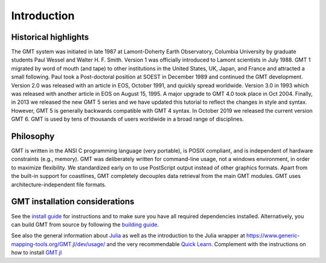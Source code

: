 Introduction
============

Historical highlights
---------------------

The GMT system was initiated in late 1987 at Lamont-Doherty Earth Observatory, Columbia University by graduate students
Paul Wessel and Walter H. F. Smith. Version 1 was officially introduced to Lamont scientists in July 1988. GMT 1
migrated by word of mouth (and tape) to other institutions in the United States, UK, Japan, and France and attracted
a small following. Paul took a Post-doctoral position at SOEST in December 1989 and continued the GMT development.
Version 2.0 was released with an article in EOS, October 1991, and quickly spread worldwide. Version 3.0 in 1993
which was released with another article in EOS on August 15, 1995. A major upgrade to GMT 4.0 took place in Oct 2004.
Finally, in 2013 we released the new GMT 5 series and we have updated this tutorial to reflect the changes in style
and syntax. However, GMT 5 is generally backwards compatible with GMT 4 syntax. In October 2019 we released the current
version GMT 6. GMT is used by tens of thousands of users worldwide in a broad range of disciplines.

Philosophy
----------

GMT is written in the ANSI C programming language (very portable), is POSIX compliant, and is independent of hardware
constraints (e.g., memory). GMT was deliberately written for command-line usage, not a windows environment, in order
to maximize flexibility. We standardized early on to use PostScript output instead of other graphics formats. Apart
from the built-in support for coastlines, GMT completely decouples data retrieval from the main GMT modules. GMT uses
architecture-independent file formats.

GMT installation considerations
-------------------------------

See the `install guide <https://github.com/GenericMappingTools/gmt/blob/master/INSTALL.md>`_
for instructions and to make sure you have all required dependencies installed.
Alternatively, you can build GMT from source by following the
`building guide <https://github.com/GenericMappingTools/gmt/blob/master/BUILDING.md>`_.

See also the general information about `Julia <https://julialang.org/learning/getting-started/>`_
as well as the introduction to the Julia wrapper at
https://www.generic-mapping-tools.org/GMT.jl/dev/usage/ and the very recommendable
`Quick Learn <https://www.generic-mapping-tools.org/GMT.jl/dev/quick_learn/>`_. Complement with the instructions on how to
install `GMT.jl <https://github.com/GenericMappingTools/GMT.jl#install>`_
